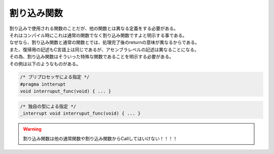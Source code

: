 

.. index:: 割り込み関数

.. _割り込み関数:

割り込み関数
==================
| 割り込みで使用される関数のことだが、他の関数とは異なる定義をする必要がある。
| それはコンパイル時にこれは通常の関数でなく割り込み関数ですよと明示する事である。
| なぜなら、割り込み関数と通常の関数とでは、処理完了後のreturnの意味が異なるからである。
| また、復帰用の記述もC言語上は同じであるが、アセンブラレベルの記述は異なることになる。
| その為、割り込み関数はそういった特殊な関数であることを明示する必要がある。
| その例は以下のようなものがある。

.. code-block:: c

    /* プリプロセッサによる指定 */
    #pragma intterupt
    void interruput_func(void) { ... }

.. code-block:: c

    /* 独自の型による指定 */
    _interrupt void interruput_func(void) { ... }

.. warning:: 割り込み関数は他の通常関数や割り込み関数からCallしてはいけない！！！！
